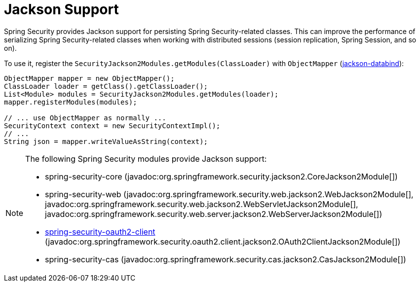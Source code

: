 [[jackson]]
= Jackson Support

Spring Security provides Jackson support for persisting Spring Security-related classes.
This can improve the performance of serializing Spring Security-related classes when working with distributed sessions (session replication, Spring Session, and so on).

To use it, register the `SecurityJackson2Modules.getModules(ClassLoader)` with `ObjectMapper` (https://github.com/FasterXML/jackson-databind[jackson-databind]):

[source,java]
----
ObjectMapper mapper = new ObjectMapper();
ClassLoader loader = getClass().getClassLoader();
List<Module> modules = SecurityJackson2Modules.getModules(loader);
mapper.registerModules(modules);

// ... use ObjectMapper as normally ...
SecurityContext context = new SecurityContextImpl();
// ...
String json = mapper.writeValueAsString(context);
----

[NOTE]
====
The following Spring Security modules provide Jackson support:

- spring-security-core (javadoc:org.springframework.security.jackson2.CoreJackson2Module[])
- spring-security-web (javadoc:org.springframework.security.web.jackson2.WebJackson2Module[], javadoc:org.springframework.security.web.jackson2.WebServletJackson2Module[], javadoc:org.springframework.security.web.server.jackson2.WebServerJackson2Module[])
- <<oauth2client, spring-security-oauth2-client>> (javadoc:org.springframework.security.oauth2.client.jackson2.OAuth2ClientJackson2Module[])
- spring-security-cas (javadoc:org.springframework.security.cas.jackson2.CasJackson2Module[])
====
